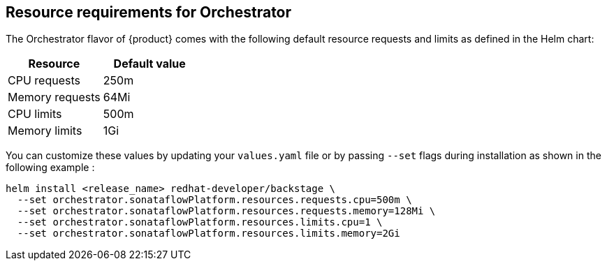 // Module included in the following assemblies
// assembly-install-rhdh-orchestrator-helm.adoc

:_mod-docs-content-type: PROCEDURE
[id="con-resource-requirements-orchestrator_{context}"]
== Resource requirements for Orchestrator

The Orchestrator flavor of {product} comes with the following default resource requests and limits as defined in the Helm chart:

[cols="2,2", options="header"]
|===
| Resource
| Default value

| CPU requests
| 250m

| Memory requests
| 64Mi

| CPU limits
| 500m

| Memory limits
| 1Gi
|===

You can customize these values by updating your `values.yaml` file or by passing `--set` flags during installation as shown in the following example :

[source,bash]
----
helm install <release_name> redhat-developer/backstage \
  --set orchestrator.sonataflowPlatform.resources.requests.cpu=500m \
  --set orchestrator.sonataflowPlatform.resources.requests.memory=128Mi \
  --set orchestrator.sonataflowPlatform.resources.limits.cpu=1 \
  --set orchestrator.sonataflowPlatform.resources.limits.memory=2Gi
----
